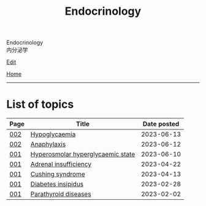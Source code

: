 #+TITLE: Endocrinology

#+BEGIN_EXPORT html
<div class="engt">Endocrinology</div>
<div class="japt">内分泌学</div>
#+END_EXPORT

[[https://github.com/ahisu6/ahisu6.github.io/edit/main/src/e/index.org][Edit]]

[[file:../index.org][Home]]

-----

* List of topics
:PROPERTIES:
:CUSTOM_ID: etopics
:END:

#+ATTR_HTML: :class sortable
| Page | Title                | Date posted |
|------+----------------------+-------------|
| [[file:./002.org][002]]  | [[file:./002.org::#org5506f29][Hypoglycaemia]] |  2023-06-13 |
| [[file:./002.org][002]]  | [[file:./002.org::#orgeec3172][Anaphylaxis]] |  2023-06-12 |
| [[file:./001.org][001]]  | [[file:./001.org::#orgcd73fc0][Hyperosmolar hyperglycaemic state]] |  2023-06-10 |
| [[file:./001.org][001]]  | [[file:./001.org::#org63d3f05][Adrenal insufficiency]] |  2023-04-22 |
| [[file:./001.org][001]]  | [[file:./001.org::#org90ea4ab][Cushing syndrome]] |  2023-04-13 |
| [[file:./001.org][001]]  | [[file:./001.org::#orgb916ee6][Diabetes insipidus]] |  2023-02-28 |
| [[file:./001.org][001]]  | [[file:./001.org::#org4f0d408][Parathyroid diseases]] |  2023-02-02 |


#+BEGIN_EXPORT html
<script src="https://ahisu6.github.io/assets/js/sortTable.js"></script>
#+END_EXPORT


